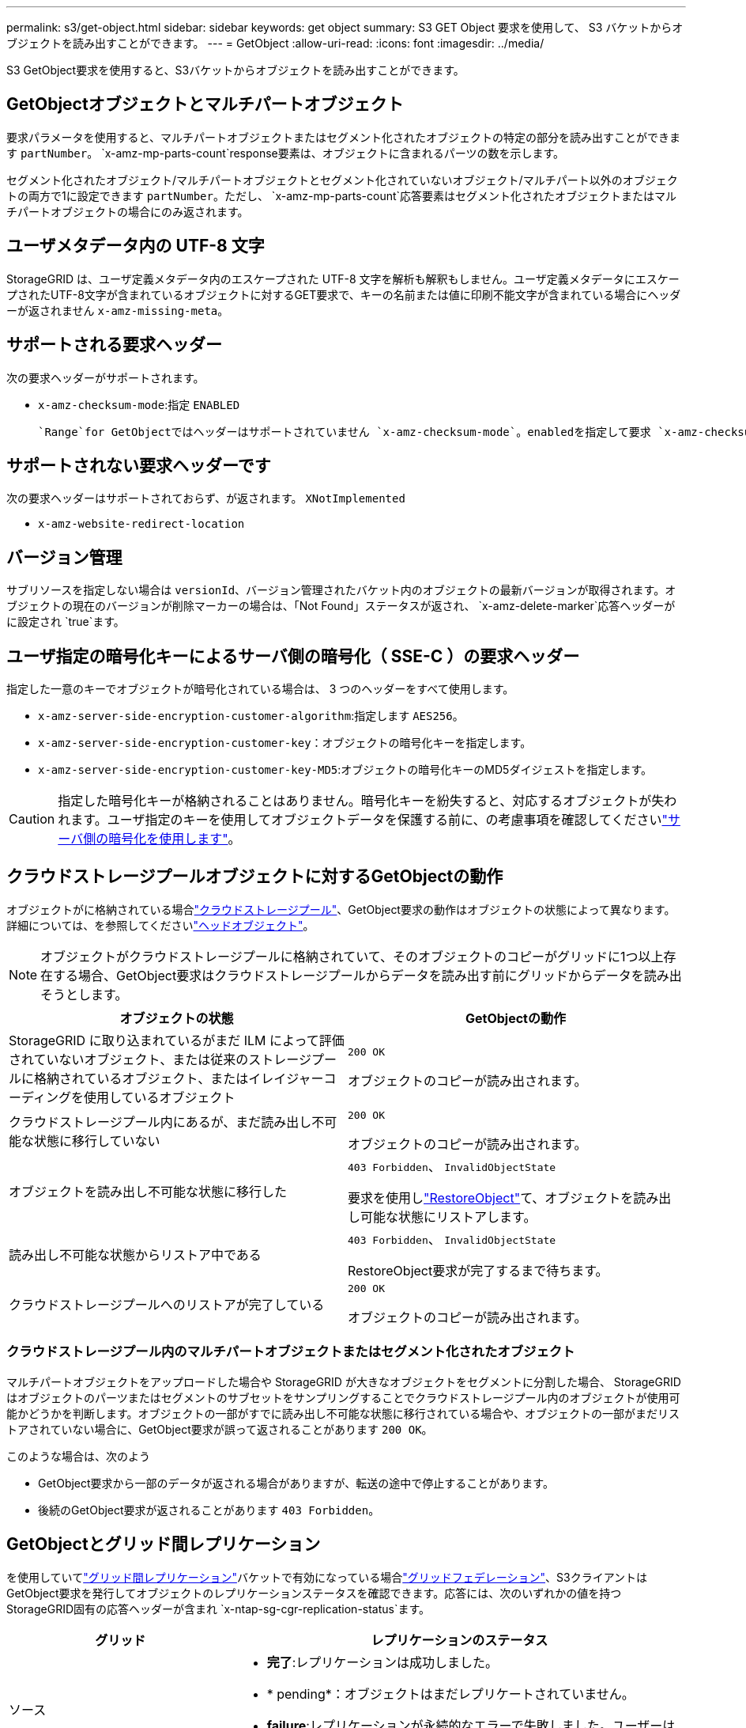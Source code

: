 ---
permalink: s3/get-object.html 
sidebar: sidebar 
keywords: get object 
summary: S3 GET Object 要求を使用して、 S3 バケットからオブジェクトを読み出すことができます。 
---
= GetObject
:allow-uri-read: 
:icons: font
:imagesdir: ../media/


[role="lead"]
S3 GetObject要求を使用すると、S3バケットからオブジェクトを読み出すことができます。



== GetObjectオブジェクトとマルチパートオブジェクト

要求パラメータを使用すると、マルチパートオブジェクトまたはセグメント化されたオブジェクトの特定の部分を読み出すことができます `partNumber`。 `x-amz-mp-parts-count`response要素は、オブジェクトに含まれるパーツの数を示します。

セグメント化されたオブジェクト/マルチパートオブジェクトとセグメント化されていないオブジェクト/マルチパート以外のオブジェクトの両方で1に設定できます `partNumber`。ただし、 `x-amz-mp-parts-count`応答要素はセグメント化されたオブジェクトまたはマルチパートオブジェクトの場合にのみ返されます。



== ユーザメタデータ内の UTF-8 文字

StorageGRID は、ユーザ定義メタデータ内のエスケープされた UTF-8 文字を解析も解釈もしません。ユーザ定義メタデータにエスケープされたUTF-8文字が含まれているオブジェクトに対するGET要求で、キーの名前または値に印刷不能文字が含まれている場合にヘッダーが返されません `x-amz-missing-meta`。



== サポートされる要求ヘッダー

次の要求ヘッダーがサポートされます。

* `x-amz-checksum-mode`:指定 `ENABLED`
+
 `Range`for GetObjectではヘッダーはサポートされていません `x-amz-checksum-mode`。enabledを指定して要求 `x-amz-checksum-mode`にを含める `Range`と、StorageGRIDは応答にチェックサム値を返しません。





== サポートされない要求ヘッダーです

次の要求ヘッダーはサポートされておらず、が返されます。 `XNotImplemented`

* `x-amz-website-redirect-location`




== バージョン管理

サブリソースを指定しない場合は `versionId`、バージョン管理されたバケット内のオブジェクトの最新バージョンが取得されます。オブジェクトの現在のバージョンが削除マーカーの場合は、「Not Found」ステータスが返され、 `x-amz-delete-marker`応答ヘッダーがに設定され `true`ます。



== ユーザ指定の暗号化キーによるサーバ側の暗号化（ SSE-C ）の要求ヘッダー

指定した一意のキーでオブジェクトが暗号化されている場合は、 3 つのヘッダーをすべて使用します。

* `x-amz-server-side-encryption-customer-algorithm`:指定します `AES256`。
* `x-amz-server-side-encryption-customer-key`：オブジェクトの暗号化キーを指定します。
* `x-amz-server-side-encryption-customer-key-MD5`:オブジェクトの暗号化キーのMD5ダイジェストを指定します。



CAUTION: 指定した暗号化キーが格納されることはありません。暗号化キーを紛失すると、対応するオブジェクトが失われます。ユーザ指定のキーを使用してオブジェクトデータを保護する前に、の考慮事項を確認してくださいlink:using-server-side-encryption.html["サーバ側の暗号化を使用します"]。



== クラウドストレージプールオブジェクトに対するGetObjectの動作

オブジェクトがに格納されている場合link:../ilm/what-cloud-storage-pool-is.html["クラウドストレージプール"]、GetObject要求の動作はオブジェクトの状態によって異なります。詳細については、を参照してくださいlink:head-object.html["ヘッドオブジェクト"]。


NOTE: オブジェクトがクラウドストレージプールに格納されていて、そのオブジェクトのコピーがグリッドに1つ以上存在する場合、GetObject要求はクラウドストレージプールからデータを読み出す前にグリッドからデータを読み出そうとします。

[cols="1a,1a"]
|===
| オブジェクトの状態 | GetObjectの動作 


 a| 
StorageGRID に取り込まれているがまだ ILM によって評価されていないオブジェクト、または従来のストレージプールに格納されているオブジェクト、またはイレイジャーコーディングを使用しているオブジェクト
 a| 
`200 OK`

オブジェクトのコピーが読み出されます。



 a| 
クラウドストレージプール内にあるが、まだ読み出し不可能な状態に移行していない
 a| 
`200 OK`

オブジェクトのコピーが読み出されます。



 a| 
オブジェクトを読み出し不可能な状態に移行した
 a| 
`403 Forbidden`、 `InvalidObjectState`

要求を使用しlink:post-object-restore.html["RestoreObject"]て、オブジェクトを読み出し可能な状態にリストアします。



 a| 
読み出し不可能な状態からリストア中である
 a| 
`403 Forbidden`、 `InvalidObjectState`

RestoreObject要求が完了するまで待ちます。



 a| 
クラウドストレージプールへのリストアが完了している
 a| 
`200 OK`

オブジェクトのコピーが読み出されます。

|===


=== クラウドストレージプール内のマルチパートオブジェクトまたはセグメント化されたオブジェクト

マルチパートオブジェクトをアップロードした場合や StorageGRID が大きなオブジェクトをセグメントに分割した場合、 StorageGRID はオブジェクトのパーツまたはセグメントのサブセットをサンプリングすることでクラウドストレージプール内のオブジェクトが使用可能かどうかを判断します。オブジェクトの一部がすでに読み出し不可能な状態に移行されている場合や、オブジェクトの一部がまだリストアされていない場合に、GetObject要求が誤って返されることがあります `200 OK`。

このような場合は、次のよう

* GetObject要求から一部のデータが返される場合がありますが、転送の途中で停止することがあります。
* 後続のGetObject要求が返されることがあります `403 Forbidden`。




== GetObjectとグリッド間レプリケーション

を使用していてlink:../tenant/grid-federation-manage-cross-grid-replication.html["グリッド間レプリケーション"]バケットで有効になっている場合link:../admin/grid-federation-overview.html["グリッドフェデレーション"]、S3クライアントはGetObject要求を発行してオブジェクトのレプリケーションステータスを確認できます。応答には、次のいずれかの値を持つStorageGRID固有の応答ヘッダーが含まれ `x-ntap-sg-cgr-replication-status`ます。

[cols="1a,2a"]
|===
| グリッド | レプリケーションのステータス 


 a| 
ソース
 a| 
* *完了*:レプリケーションは成功しました。
* * pending*：オブジェクトはまだレプリケートされていません。
* *failure*:レプリケーションが永続的なエラーで失敗しました。ユーザーはエラーを解決する必要があります。




 a| 
デスティネーション
 a| 
*replica*:オブジェクトはソースグリッドからレプリケートされました。

|===

NOTE: StorageGRIDはヘッダーをサポートしていません `x-amz-replication-status`。
